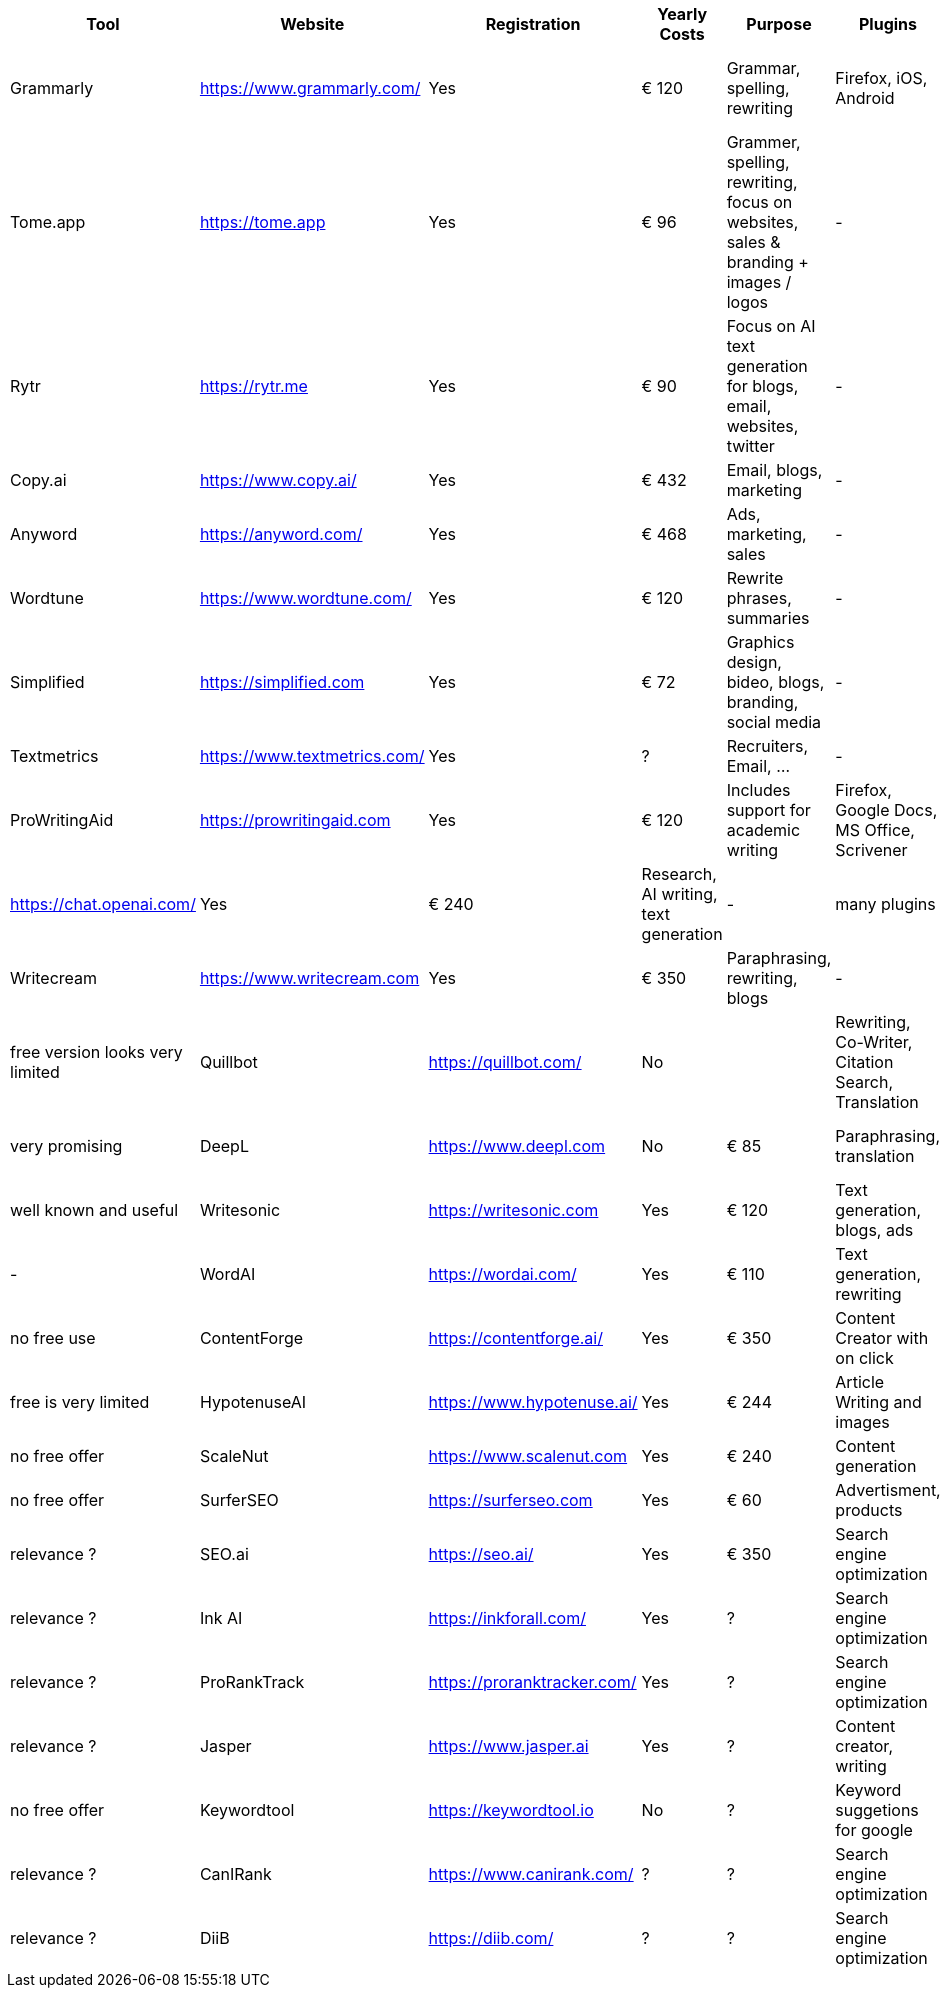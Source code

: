 |===
| Tool | Website | Registration | Yearly Costs | Purpose | Plugins | Alternatives | Comment

| Grammarly     | https://www.grammarly.com/   | Yes | € 120 | Grammar, spelling, rewriting | Firefox, iOS, Android | LanguageTool | free version not very useful
| Tome.app      | https://tome.app             | Yes | € 96  | Grammer, spelling, rewriting, focus on websites, sales & branding + images / logos | - | - | not so relevant for science?
| Rytr          | https://rytr.me              | Yes | € 90  | Focus on AI text generation for blogs, email, websites, twitter | - | - | relevance?
| Copy.ai       | https://www.copy.ai/         | Yes | € 432 | Email, blogs, marketing | - | - | relevance + pricey
| Anyword       | https://anyword.com/         | Yes | € 468 | Ads, marketing, sales | - | - | relevance + pricey
| Wordtune      | https://www.wordtune.com/    | Yes | € 120 | Rewrite phrases, summaries | - | - | free plan very limited
| Simplified    | https://simplified.com       | Yes | € 72  | Graphics design, bideo, blogs, branding, social media| - | - | many usecases
| Textmetrics   | https://www.textmetrics.com/ | Yes | ?     | Recruiters, Email, ... | - | - | no free plans
| ProWritingAid | https://prowritingaid.com    | Yes | € 120 | Includes support for academic writing | Firefox, Google Docs, MS Office, Scrivener | sounds promising
| ChatGPT       | https://chat.openai.com/     | Yes | € 240 | Research, AI writing, text generation | - | many plugins | - | mostly free, new GPT4 paid
| Writecream    | https://www.writecream.com   | Yes | € 350 | Paraphrasing, rewriting, blogs | - | - | - | free version looks very limited
| Quillbot      | https://quillbot.com/        | No  |       | Rewriting, Co-Writer, Citation Search, Translation | Chrome, Win, MacOS | - | very promising
| DeepL         | https://www.deepl.com        | No  | € 85  | Paraphrasing, translation | Plugins, Windows, Anroid, iOS | - | well known and useful
| Writesonic    | https://writesonic.com       | Yes | € 120 | Text generation, blogs, ads | - | ChatGPT | -
| WordAI        | https://wordai.com/          | Yes | € 110 | Text generation, rewriting | - | - | no free use
| ContentForge  | https://contentforge.ai/     | Yes | € 350 | Content Creator +with on click+ | - | - | free is very limited
| HypotenuseAI  | https://www.hypotenuse.ai/   | Yes | € 244 | Article Writing and images | - | - | no free offer
| ScaleNut      | https://www.scalenut.com     | Yes | € 240 | Content generation | - | - | no free offer
| SurferSEO     | https://surferseo.com        | Yes | € 60  | Advertisment, products | - | - | relevance ?
| SEO.ai        | https://seo.ai/              | Yes | € 350 | Search engine optimization | - | - | relevance ?
| Ink AI        | https://inkforall.com/       | Yes | ?     | Search engine optimization | - | - | relevance ?
| ProRankTrack  | https://proranktracker.com/  | Yes | ?     | Search engine optimization | - | - | relevance ?
| Jasper        | https://www.jasper.ai        | Yes | ?     | Content creator, writing   | - | - | no free offer
| Keywordtool   | https://keywordtool.io       | No  | ?     | Keyword suggetions for google | - | - | relevance ?
| CanIRank      | https://www.canirank.com/    | ?   | ?     | Search engine optimization | - | - | relevance ?
| DiiB          | https://diib.com/            | ?   | ?     | Search engine optimization | - | - | relevance ?
 
|=== 
